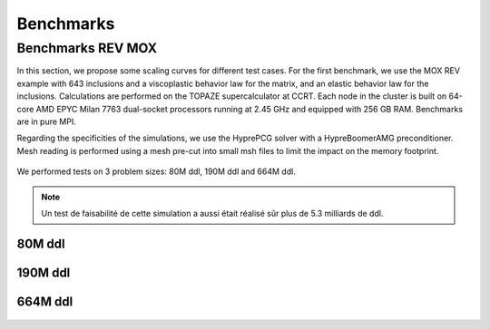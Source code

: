 Benchmarks
==========


Benchmarks REV MOX
^^^^^^^^^^^^^^^^^^

In this section, we propose some scaling curves for different test cases. For the first benchmark, we use the MOX REV example with 643 inclusions and a viscoplastic behavior law for the matrix, and an elastic behavior law for the inclusions. Calculations are performed on the TOPAZE supercalculator at CCRT. Each node in the cluster is built on 64-core AMD EPYC Milan 7763 dual-socket processors running at 2.45 GHz and equipped with 256 GB RAM. Benchmarks are in pure MPI. 


Regarding the specificities of the simulations, we use the HyprePCG solver with a HypreBoomerAMG preconditioner. Mesh reading is performed using a mesh pre-cut into small msh files to limit the impact on the memory footprint.


.. figure:: _static/634.jpeg
   :alt: Illustration of a RVE with 634 spheres after 5 seconds.


We performed tests on 3 problem sizes: 80M ddl, 190M ddl and 664M ddl.


.. note::

  Un test de faisabilité de cette simulation a aussi était réalisé sûr plus de 5.3 milliards de ddl.


80M ddl
-------

.. figure:: _static/80MDofMFEMMGIS.png
   :alt: Time, Memory footprint and speedup of a MOX RVE with 80M ddl.


190M ddl
--------

.. figure:: _static/190MDofMFEM-MGIS.png
   :alt: Time, Memory footprint and speedup of a MOX RVE with 190M ddl.

664M ddl
---------

.. figure:: _static/664MDofMFEM-MGIS.png
   :alt: Time, Memory footprint and speedup of a MOX REV with 664M ddl.
